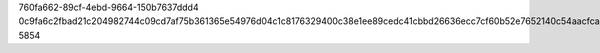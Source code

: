 760fa662-89cf-4ebd-9664-150b7637ddd4
0c9fa6c2fbad21c204982744c09cd7af75b361365e54976d04c1c8176329400c38e1ee89cedc41cbbd26636ecc7cf60b52e7652140c54aacfca980384e783a6a
5854
